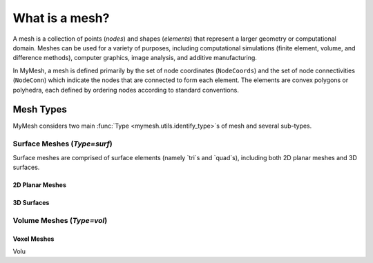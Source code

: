 What is a mesh?
===============
A mesh is a collection of points (*nodes*) and shapes (*elements*) that 
represent a larger geometry or computational domain. Meshes can be used for
a variety of purposes, including computational simulations (finite element, 
volume, and difference methods), computer graphics, image analysis, and additive 
manufacturing. 

In MyMesh, a mesh is defined primarily by the set of node coordinates 
(``NodeCoords``) and the set of node connectivities (``NodeConn``) which 
indicate the nodes that are connected to form each element. The elements are 
convex polygons or polyhedra, each defined by ordering nodes according to 
standard conventions. 

Mesh Types
----------
MyMesh considers two main :func:`Type <mymesh.utils.identify_type>`s of mesh and
several sub-types.

Surface Meshes (`Type=surf`)
^^^^^^^^^^^^^^^^^^^^^^^^^^^^
Surface meshes are comprised of surface elements (namely `tri`s and `quad`s), 
including both 2D planar meshes and 3D surfaces. 

2D Planar Meshes
""""""""""""""""

3D Surfaces
"""""""""""


Volume Meshes (`Type=vol`)
^^^^^^^^^^^^^^^^^^^^^^^^^^

Voxel Meshes
""""""""""""

Volu


